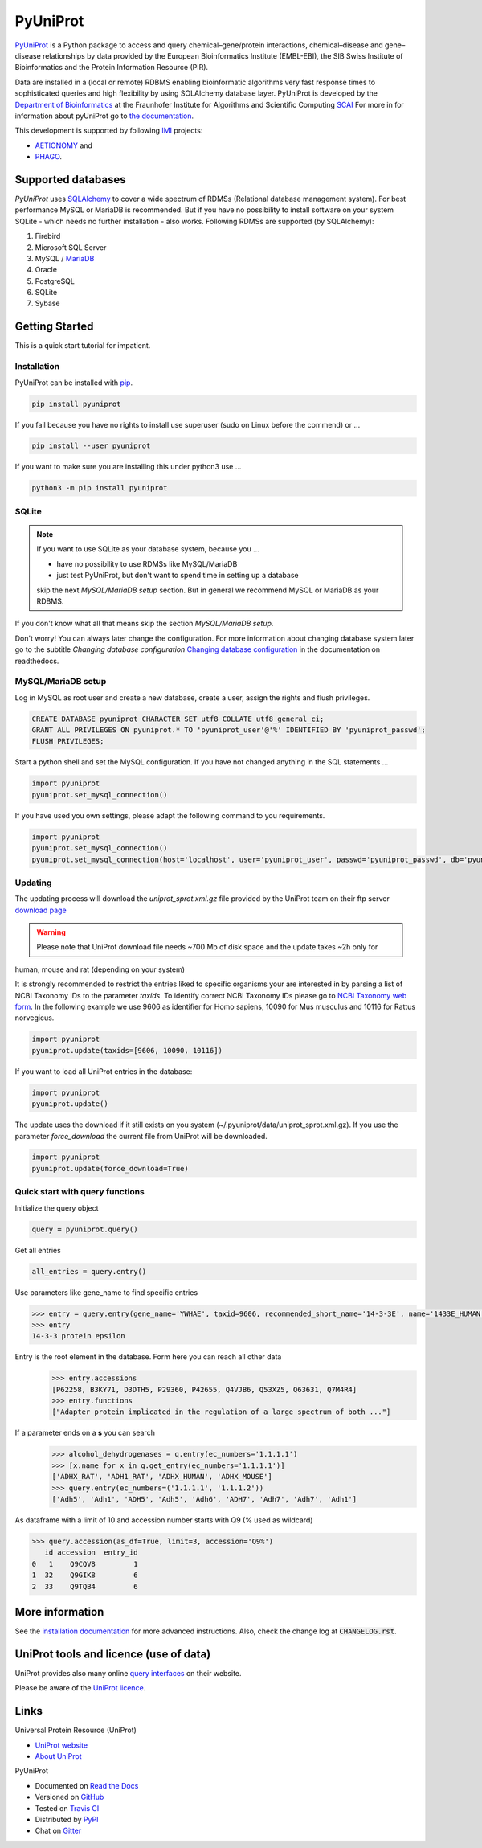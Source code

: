 PyUniProt |stable_build|
========================

|project_logo_large|

|stable_documentation| |pypi_license|

`PyUniProt <http://pyUniProt.readthedocs.io>`_ is a Python package
to access and query chemical–gene/protein interactions, chemical–disease and gene–disease
relationships by data provided by the European Bioinformatics Institute (EMBL-EBI),
the SIB Swiss Institute of Bioinformatics and the Protein Information Resource (PIR).

Data are installed in a (local or remote) RDBMS enabling bioinformatic algorithms very fast response times
to sophisticated queries and high flexibility by using SOLAlchemy database layer.
PyUniProt is developed by the
`Department of Bioinformatics <https://www.scai.fraunhofer.de/en/business-research-areas/bioinformatics.html>`_
at the Fraunhofer Institute for Algorithms and Scientific Computing
`SCAI <https://www.scai.fraunhofer.de/en.html>`_
For more in for information about pyUniProt go to
`the documentation <http://pyUniProt.readthedocs.io>`_.

|er_model|

This development is supported by following `IMI <https://www.imi.europa.eu/>`_ projects:

- `AETIONOMY <http://www.aetionomy.eu/>`_ and
- `PHAGO <http://www.phago.eu/>`_.

|imi_logo| |aetionomy_logo| |phago_logo| |scai_logo|

Supported databases
-------------------

`PyUniProt` uses `SQLAlchemy <http://sqlalchemy.readthedocs.io>`_ to cover a wide spectrum of RDMSs
(Relational database management system). For best performance MySQL or MariaDB is recommended. But if you have no
possibility to install software on your system SQLite - which needs no further
installation - also works. Following RDMSs are supported (by SQLAlchemy):

1. Firebird
2. Microsoft SQL Server
3. MySQL / `MariaDB <https://mariadb.org/>`_
4. Oracle
5. PostgreSQL
6. SQLite
7. Sybase

Getting Started
---------------
This is a quick start tutorial for impatient.

Installation |pypi_version| |python_versions|
~~~~~~~~~~~~~~~~~~~~~~~~~~~~~~~~~~~~~~~~~~~~~
PyUniProt can be installed with `pip <https://pip.pypa.io/en/stable/>`_.

.. code-block:: bash

    pip install pyuniprot

If you fail because you have no rights to install use superuser (sudo on Linux before the commend) or ...

.. code-block:: bash

    pip install --user pyuniprot

If you want to make sure you are installing this under python3 use ...

.. code-block:: bash

    python3 -m pip install pyuniprot

SQLite
~~~~~~
.. note:: If you want to use SQLite as your database system, because you ...

    - have no possibility to use RDMSs like MySQL/MariaDB
    - just test PyUniProt, but don't want to spend time in setting up a database

    skip the next *MySQL/MariaDB setup* section. But in general we recommend MySQL or MariaDB as your RDBMS.

If you don't know what all that means skip the section *MySQL/MariaDB setup*.

Don't worry! You can always later change the configuration. For more information about
changing database system later go to the subtitle *Changing database configuration*
`Changing database configuration <http://pyuniport.readthedocs.io/en/latest/installation.html>`_
in the documentation on readthedocs.

MySQL/MariaDB setup
~~~~~~~~~~~~~~~~~~~
Log in MySQL as root user and create a new database, create a user, assign the rights and flush privileges.

.. code-block:: mysql

    CREATE DATABASE pyuniprot CHARACTER SET utf8 COLLATE utf8_general_ci;
    GRANT ALL PRIVILEGES ON pyuniprot.* TO 'pyuniprot_user'@'%' IDENTIFIED BY 'pyuniprot_passwd';
    FLUSH PRIVILEGES;

Start a python shell and set the MySQL configuration. If you have not changed anything in the SQL statements ...

.. code-block:: python

    import pyuniprot
    pyuniprot.set_mysql_connection()

If you have used you own settings, please adapt the following command to you requirements.

.. code-block:: python

    import pyuniprot
    pyuniprot.set_mysql_connection()
    pyuniprot.set_mysql_connection(host='localhost', user='pyuniprot_user', passwd='pyuniprot_passwd', db='pyuniprot')

Updating
~~~~~~~~
The updating process will download the *uniprot_sprot.xml.gz* file provided by the UniProt team on their ftp server
`download page <ftp://ftp.uniprot.org/pub/databases/uniprot/current_release/knowledgebase/complete/>`_

.. warning:: Please note that UniProt download file needs ~700 Mb of disk space and the update takes ~2h only for
human, mouse and rat (depending on your system)

It is strongly recommended to restrict the entries liked to specific organisms your are interested in by parsing a list
of NCBI Taxonomy IDs to the parameter `taxids`. To identify correct NCBI Taxonomy IDs please go to
`NCBI Taxonomy web form <https://www.ncbi.nlm.nih.gov/taxonomy/>`_. In the following example we use 9606 as identifier
for Homo sapiens, 10090 for Mus musculus and 10116 for Rattus norvegicus.

.. code-block:: python

    import pyuniprot
    pyuniprot.update(taxids=[9606, 10090, 10116])

If you want to load all UniProt entries in the database:

.. code-block:: python

    import pyuniprot
    pyuniprot.update()

The update uses the download if it still exists on you system (~/.pyuniprot/data/uniprot_sprot.xml.gz). If you use
the parameter `force_download` the current file from UniProt will be downloaded.

.. code-block:: python

    import pyuniprot
    pyuniprot.update(force_download=True)

Quick start with query functions
~~~~~~~~~~~~~~~~~~~~~~~~~~~~~~~~
Initialize the query object

.. code-block:: python

    query = pyuniprot.query()

Get all entries

.. code-block:: python

    all_entries = query.entry()


Use parameters like gene_name to find specific entries

.. code-block:: python

    >>> entry = query.entry(gene_name='YWHAE', taxid=9606, recommended_short_name='14-3-3E', name='1433E_HUMAN')[0]
    >>> entry
    14-3-3 protein epsilon

Entry is the root element in the database. Form here you can reach all other data
    >>> entry.accessions
    [P62258, B3KY71, D3DTH5, P29360, P42655, Q4VJB6, Q53XZ5, Q63631, Q7M4R4]
    >>> entry.functions
    ["Adapter protein implicated in the regulation of a large spectrum of both ..."]

If a parameter ends on a **s** you can search
    >>> alcohol_dehydrogenases = q.entry(ec_numbers='1.1.1.1')
    >>> [x.name for x in q.get_entry(ec_numbers='1.1.1.1')]
    ['ADHX_RAT', 'ADH1_RAT', 'ADHX_HUMAN', 'ADHX_MOUSE']
    >>> query.entry(ec_numbers=('1.1.1.1', '1.1.1.2'))
    ['Adh5', 'Adh1', 'ADH5', 'Adh5', 'Adh6', 'ADH7', 'Adh7', 'Adh7', 'Adh1']

As dataframe with a limit of 10 and accession number starts with Q9 (% used as wildcard)

.. code-block:: python

    >>> query.accession(as_df=True, limit=3, accession='Q9%')
       id accession  entry_id
    0   1    Q9CQV8         1
    1  32    Q9GIK8         6
    2  33    Q9TQB4         6



More information
----------------
See the `installation documentation <http://pyuniprot.readthedocs.io/en/latest/installation.html>`_ for more advanced
instructions. Also, check the change log at :code:`CHANGELOG.rst`.

UniProt tools and licence (use of data)
---------------------------------------
UniProt provides also many online `query interfaces <http://www.uniprot.org>`_ on their website.

Please be aware of the `UniProt licence <http://www.uniprot.org/help/license>`_.

Links
-----
Universal Protein Resource (UniProt)

- `UniProt website <http://www.uniprot.org/>`_
- `About UniProt <http://www.uniprot.org/help/about>`_

PyUniProt

- Documented on `Read the Docs <http://pyuniprot.readthedocs.io/>`_
- Versioned on `GitHub <https://github.com/cebel/pyuniprot>`_
- Tested on `Travis CI <https://travis-ci.org/cebel/pyuniprot>`_
- Distributed by `PyPI <https://pypi.python.org/pypi/pyuniprot>`_
- Chat on `Gitter <https://gitter.im/pyuniprot/Lobby>`_

.. |stable_build| image:: https://travis-ci.org/cebel/pyUniProt.svg?branch=master
    :target: https://travis-ci.org/cebel/pyuniprot
    :alt: Stable Build Status

.. |stable_documentation| image:: https://readthedocs.org/projects/pyUniProt/badge/?version=latest
    :target: http://pyuniprot.readthedocs.io/en/latest/
    :alt: Development Documentation Status

.. |pypi_license| image:: https://img.shields.io/pypi/l/PyUniProt.svg
    :alt: Apache 2.0 License

.. |python_versions| image:: https://img.shields.io/pypi/pyversions/PyUniProt.svg
    :alt: Stable Supported Python Versions

.. |pypi_version| image:: https://img.shields.io/pypi/v/PyUniProt.svg
    :alt: Current version on PyPI

.. |phago_logo| image:: https://raw.githubusercontent.com/cebel/pyuniprot/master/docs/source/_static/logos/phago_logo.jpeg
    :target: https://www.imi.europa.eu/content/phago
    :alt: PHAGO project logo

.. |aetionomy_logo| image:: https://raw.githubusercontent.com/cebel/pyuniprot/master/docs/source/_static/logos/aetionomy_logo.png
    :target: http://www.aetionomy.eu/en/vision.html
    :alt: AETIONOMY project logo

.. |imi_logo| image:: https://raw.githubusercontent.com/cebel/pyuniprot/master/docs/source/_static/logos/imi_logo.png
    :target: https://www.imi.europa.eu/
    :alt: IMI project logo

.. |scai_logo| image:: https://raw.githubusercontent.com/cebel/pyuniprot/master/docs/source/_static/logos/scai_logo.png
    :target: https://www.scai.fraunhofer.de/en/business-research-areas/bioinformatics.html
    :alt: SCAI project logo

.. |er_model| image:: https://owncloud.scai.fraunhofer.de/index.php/apps/files_sharing/ajax/publicpreview.php?x=1920&y=562&a=true&file=pyuniprot_er_model.png&t=QUm8KPPnNGoH8wp&scalingup=0
    :target: http://pyuniprot.readthedocs.io/en/latest/
    :alt: Entity relationship model

.. |project_logo_large| image:: https://raw.githubusercontent.com/cebel/pyuniprot/master/docs/source/_static/logos/project_logo_large.png
    :alt: Project logo